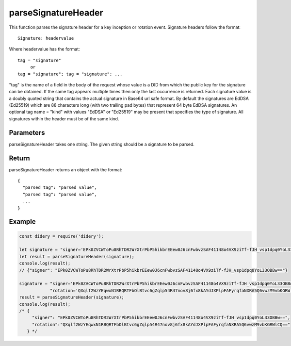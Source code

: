 ####################
parseSignatureHeader
####################
This function parses the signature header for a key inception or rotation event. Signature headers follow the format:
::
  Signature: headervalue

Where headervalue has the format:
::
  tag = "signature"
       or
  tag = "signature"; tag = "signature"; ...

"tag" is the name of a field in the body of the request whose value is a DID from which the public key for the
signature can be obtained. If the same tag appears multiple times then only the last occurrence is returned.
Each signature value is a doubly quoted string that contains the actual signature in Base64 url safe format. By
default the signatures are EdDSA (Ed25519) which are 88 characters long (with two trailing pad bytes) that
represent 64 byte EdDSA signatures. An optional tag name = "kind" with values "EdDSA" or "Ed25519" may be present
that specifies the type of signature. All signatures within the header must be of the same kind.

Parameters
==========
parseSignatureHeader takes one string. The given string should be a signature to be parsed.

Return
======
parseSignatureHeader returns an object with the format:
::
  {
    "parsed tag": "parsed value",
    "parsed tag": "parsed value",
    ...
  }

Example
=======
.. code-block:: javascript

   const didery = require('didery');

   let signature = "signer='EPk0ZVCWToPu8RhTDR2WrXtrPbP5hikbrEEew0J6cnFwbvzSAF41148o4VX9ziTf-fJH_vsp1dpq0YoL33OBBw==';";
   let result = parseSignatureHeader(signature);
   console.log(result);
   // {"signer": "EPk0ZVCWToPu8RhTDR2WrXtrPbP5hikbrEEew0J6cnFwbvzSAF41148o4VX9ziTf-fJH_vsp1dpq0YoL33OBBw=="}

   signature = "signer='EPk0ZVCWToPu8RhTDR2WrXtrPbP5hikbrEEew0J6cnFwbvzSAF41148o4VX9ziTf-fJH_vsp1dpq0YoL33OBBw==';" +
               "rotation='QXqlf2WzYEqwxN1RBQRTFbOlBtvc6gZqlp54R47nov8j6fx8kAYdJXPlpFAFyrqfaNXRA5Q6vwzM9vbKGRWlCQ=='";
   result = parseSignatureHeader(signature);
   console.log(result);
   /* {
        "signer": "EPk0ZVCWToPu8RhTDR2WrXtrPbP5hikbrEEew0J6cnFwbvzSAF41148o4VX9ziTf-fJH_vsp1dpq0YoL33OBBw==",
        "rotation":"QXqlf2WzYEqwxN1RBQRTFbOlBtvc6gZqlp54R47nov8j6fx8kAYdJXPlpFAFyrqfaNXRA5Q6vwzM9vbKGRWlCQ=="
      } */
